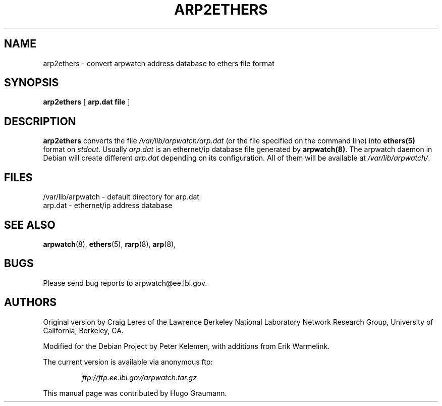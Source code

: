 .TH ARP2ETHERS 8
.SH NAME
arp2ethers \- convert arpwatch address database to ethers file format
.SH SYNOPSIS
.na
.B arp2ethers
[
.B arp.dat file
]
.ad
.SH "DESCRIPTION"
.B arp2ethers
converts the file 
.IR /var/lib/arpwatch/arp.dat
(or the file specified on the command line)
into
.BR ethers(5)
format on
.IR stdout .
Usually
.IR arp.dat
is an ethernet/ip database file generated by
.BR arpwatch(8) .
The arpwatch daemon in Debian will create different 
.IR arp.dat
depending on its configuration. All of them will be available at 
.IR /var/lib/arpwatch/ .
.SH FILES
.na
.nh
.nf
/var/lib/arpwatch - default directory for arp.dat
arp.dat - ethernet/ip address database
.ad
.hy
.fi
.SH "SEE ALSO"
.na
.nh
.BR arpwatch (8),
.BR ethers (5),
.BR rarp (8),
.BR arp (8),
.ad
.hy
.SH BUGS
Please send bug reports to arpwatch@ee.lbl.gov.
.SH AUTHORS
.LP
Original version by Craig Leres of the Lawrence Berkeley
National Laboratory Network Research Group, University of
California, Berkeley, CA.
.LP
Modified for the Debian Project by Peter Kelemen, with
additions from Erik Warmelink.
.LP
The current version is available via anonymous ftp:
.LP
.RS
.I ftp://ftp.ee.lbl.gov/arpwatch.tar.gz
.RE
.LP
This manual page was contributed by Hugo Graumann.


